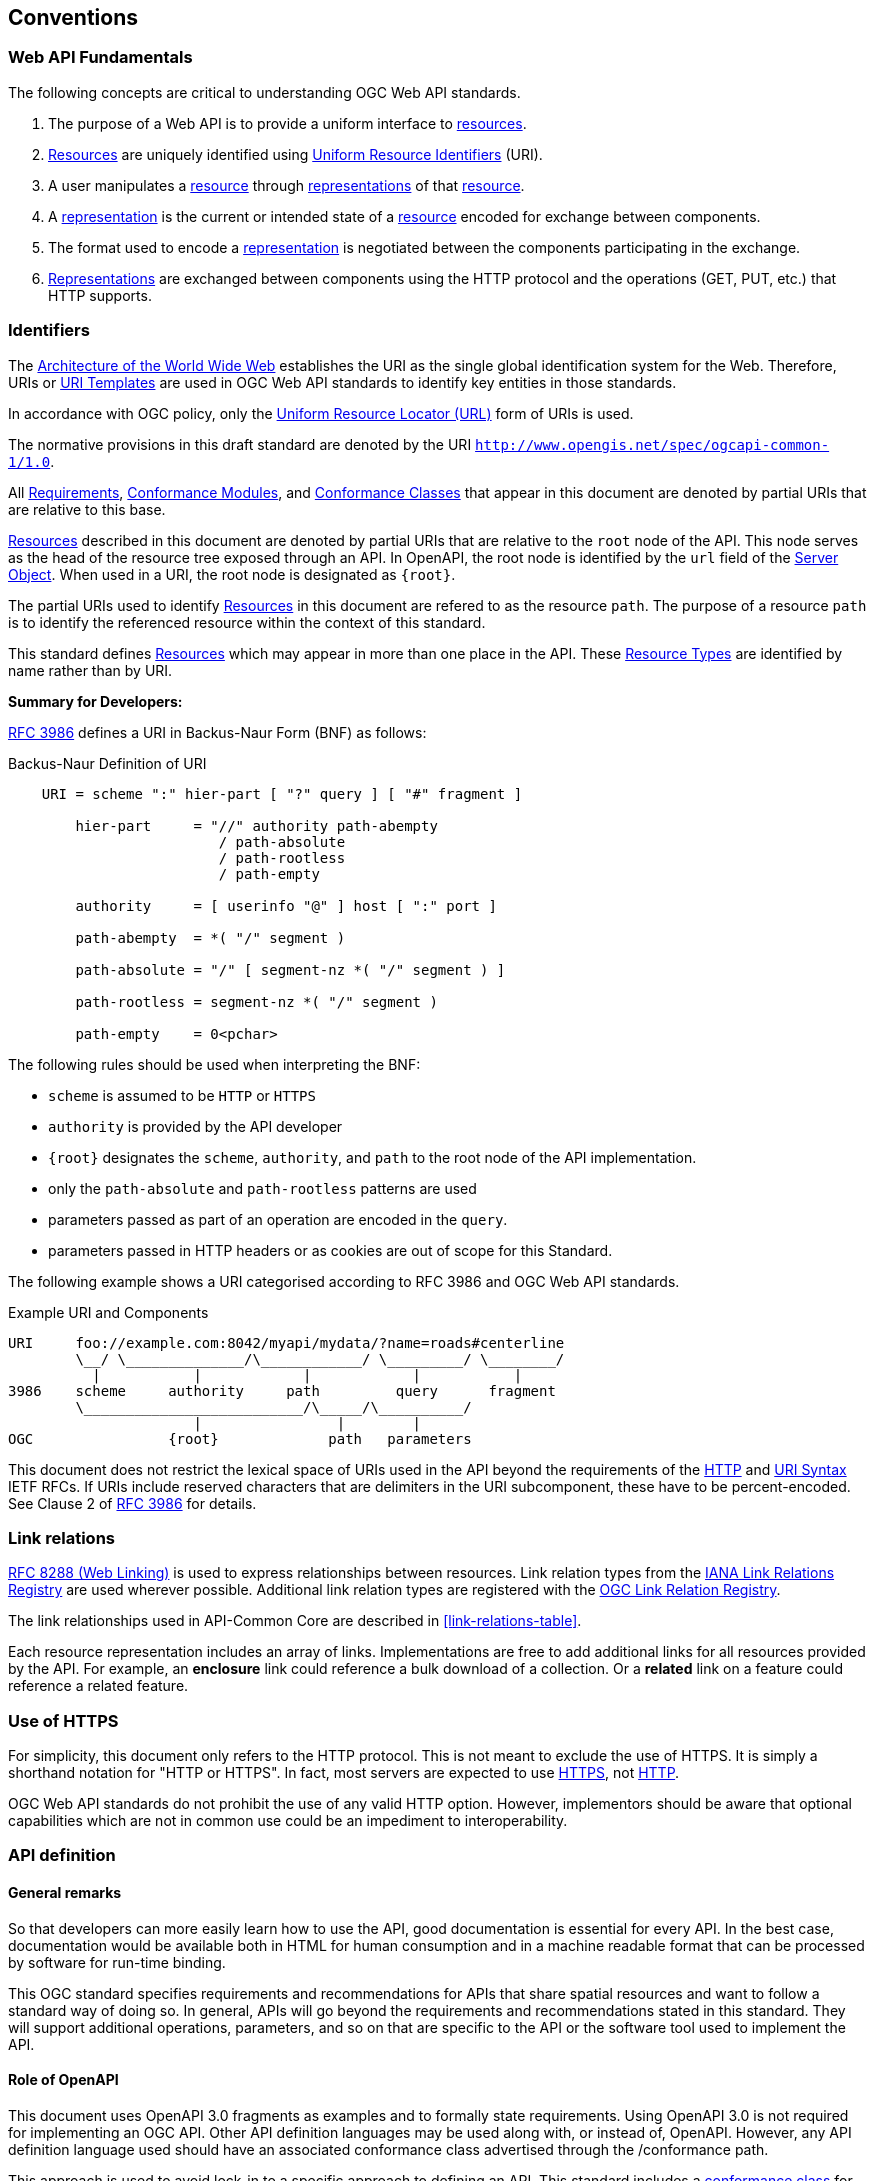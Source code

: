 == Conventions

[[fundamental-concepts]]
=== Web API Fundamentals

The following concepts are critical to understanding OGC Web API standards.

. The purpose of a Web API is to provide a uniform interface to <<resource-definition,resources>>.

. <<resource-definition,Resources>> are uniquely identified using <<uri-definition,Uniform Resource Identifiers>> (URI).

. A user manipulates a <<resource-definition,resource>> through <<representation-definition,representations>> of that <<resource-definition,resource>>.

. A <<representation-definition,representation>> is the current or intended state of a <<resource-definition,resource>> encoded for exchange between components.

. The format used to encode a <<representation-definition,representation>> is negotiated between the components participating in the exchange.

. <<representation-definition,Representations>> are exchanged between components using the HTTP protocol and the operations (GET, PUT, etc.) that HTTP supports.

[[identifier-conventions]]
=== Identifiers

The <<WEBARCH,Architecture of the World Wide Web>> establishes the URI as the single global identification system for the Web. Therefore, URIs or <<rfc6570,URI Templates>> are used in OGC Web API standards to identify key entities in those standards.  

In accordance with OGC policy, only the <<url-definition,Uniform Resource Locator (URL)>> form of URIs is used. 

The normative provisions in this draft standard are denoted by the URI `http://www.opengis.net/spec/ogcapi-common-1/1.0`.

All <<requirement-definition,Requirements>>, <<ctm-definition,Conformance Modules>>, and <<ctc-definition,Conformance Classes>> that appear in this document are denoted by partial URIs that are relative to this base.

<<resource-definition,Resources>> described in this document are denoted by partial URIs that are relative to the `root` node of the API. This node serves as the head of the resource tree exposed through an API. In OpenAPI, the root node is identified by the `url` field of the https://github.com/OAI/OpenAPI-Specification/blob/master/versions/3.0.2.md#server-object[Server Object]. When used in a URI, the root node is designated as `{root}`.

The partial URIs used to identify <<resource-definition,Resources>> in this document are refered to as the resource `path`. The purpose of a resource `path` is to identify the referenced resource [underline]##within the context of this standard##. 

This standard defines <<resource-definition,Resources>> which may appear in more than one place in the API. These <<resource-type-definition,Resource Types>> are identified by name rather than by URI. 

*Summary for Developers:*

<<rfc3986,RFC 3986>> defines a URI in Backus-Naur Form (BNF) as follows:

[#uri-bnf,reftext='{image-caption} {counter:image-num}']
.Backus-Naur Definition of URI

[source,java]
----
    URI = scheme ":" hier-part [ "?" query ] [ "#" fragment ]

        hier-part     = "//" authority path-abempty
                         / path-absolute
                         / path-rootless
                         / path-empty
                  
        authority     = [ userinfo "@" ] host [ ":" port ]
      
        path-abempty  = *( "/" segment )
      
        path-absolute = "/" [ segment-nz *( "/" segment ) ]
      
        path-rootless = segment-nz *( "/" segment )
      
        path-empty    = 0<pchar>
----

The following rules should be used when interpreting the BNF:

* `scheme` is assumed to be `HTTP` or `HTTPS` 
* `authority` is provided by the API developer 
* `{root}` designates the `scheme`, `authority`, and `path` to the root node of the API implementation. 
* only the `path-absolute` and `path-rootless` patterns are used
* parameters passed as part of an operation are encoded in the `query`. 
* parameters passed in HTTP headers or as cookies are out of scope for this Standard.

The following example shows a URI categorised according to RFC 3986 and OGC Web API standards.

[#uri-components,reftext='{image-caption} {counter:image-num}']
.Example URI and Components

[source,java]
----
URI     foo://example.com:8042/myapi/mydata/?name=roads#centerline
        \__/ \______________/\____________/ \_________/ \________/
          |           |            |            |           |
3986    scheme     authority     path         query      fragment
        \__________________________/\_____/\__________/
                      |                |        |
OGC                {root}             path   parameters         
----

This document does not restrict the lexical space of URIs used in the API beyond the requirements of the <<rc2616,HTTP>> and <<rc3986,URI Syntax>> IETF RFCs. If URIs include reserved characters that are delimiters in the URI subcomponent, these have to be percent-encoded. See Clause 2 of <<rfc3986,RFC 3986>> for details.

[[link-relation-conventions]]
=== Link relations

<<rfc8288,RFC 8288 (Web Linking)>> is used to express relationships between resources. Link relation types from the https://www.iana.org/assignments/link-relations/link-relations.xhtml[IANA Link Relations Registry] are used wherever possible. Additional link relation types are registered with the https://github.com/opengeospatial/NamingAuthority/blob/master/incubation/linkRelationTypes/linkrelations.csv[OGC Link Relation Registry].

The link relationships used in API-Common Core are described in <<link-relations-table>>.

Each resource representation includes an array of links. Implementations are free to add additional links for all resources provided by the API. For example, an *enclosure* link could reference a bulk download of a collection. Or a *related* link on a feature could reference a related feature.

[[https-conventions]]
=== Use of HTTPS

For simplicity, this document only refers to the HTTP protocol. This is not meant to exclude the use of HTTPS. It is simply a shorthand notation for "HTTP or HTTPS". In fact, most servers are expected to use <<rfc2818,HTTPS>>, not <<rfc2616,HTTP>>.

OGC Web API standards do not prohibit the use of any valid HTTP option. However, implementors should be aware that optional capabilities which are not in common use could be an impediment to interoperability.

[[api-definition-conventions]]
=== API definition

==== General remarks

So that developers can more easily learn how to use the API, good documentation is essential for every API. In the best case, documentation would be available both in HTML for human consumption and in a machine readable format that can be processed by software for run-time binding.

This OGC standard specifies requirements and recommendations for APIs that share spatial resources and want to follow a standard way of doing so. In general, APIs will go beyond the requirements and recommendations stated in this standard. They will support additional operations, parameters, and so on that are specific to the API or the software tool used to implement the API.

==== Role of OpenAPI

This document uses OpenAPI 3.0 fragments as examples and to formally state requirements. Using OpenAPI 3.0 is not required for implementing an OGC API. Other API definition languages may be used along with, or instead of, OpenAPI. However, any API definition language used should have an associated conformance class advertised through the /conformance path.  

This approach is used to avoid lock-in to a specific approach to defining an API. This standard includes a <<rc_oas30-section,conformance class>> for API definitions that follow the <<openapi,OpenAPI specification 3.0>>. Conformance classes for additional API definition languages will be added as the OGC API landscape continues to evolve.

In this document, fragments of OpenAPI definitions are shown in YAML. This is because YAML is easier to format than JSON and is typically used by OpenAPI editors.

==== References to OpenAPI components in normative statements

Some normative statements (requirements, recommendations and permissions) use a phrase that a component in the API definition of the server must be "based upon" a schema or parameter component in the OGC schema repository.

In this case, the following changes to the pre-defined OpenAPI component are permitted:

* If the server supports an XML encoding, `xml` properties may be added to the relevant OpenAPI schema components.
* The range of values of a parameter or property may be extended (additional values) or constrained (if a subset of all possible values is applicable to the server). An example for a constrained range of values is to explicitly specify the supported values of a string parameter or property using an _enum_.
* Additional properties may be added to the schema definition of a Response Object.
* Informative text may be changed or added, like comments or description properties.

For OGC API definitions that do not conform to the <<openapi,OpenAPI Specification 3.0>>, the normative statement should be interpreted in the context of the API definition language used.

==== Reusable OpenAPI components

Reusable components for OpenAPI definitions for an OGC API are referenced from this document. They are available from the OGC Schemas Registry at http://schemas.opengis.net/ogcapi/common/part1/1.0[http://schemas.opengis.net/ogcapi/common/part1/1.0].

